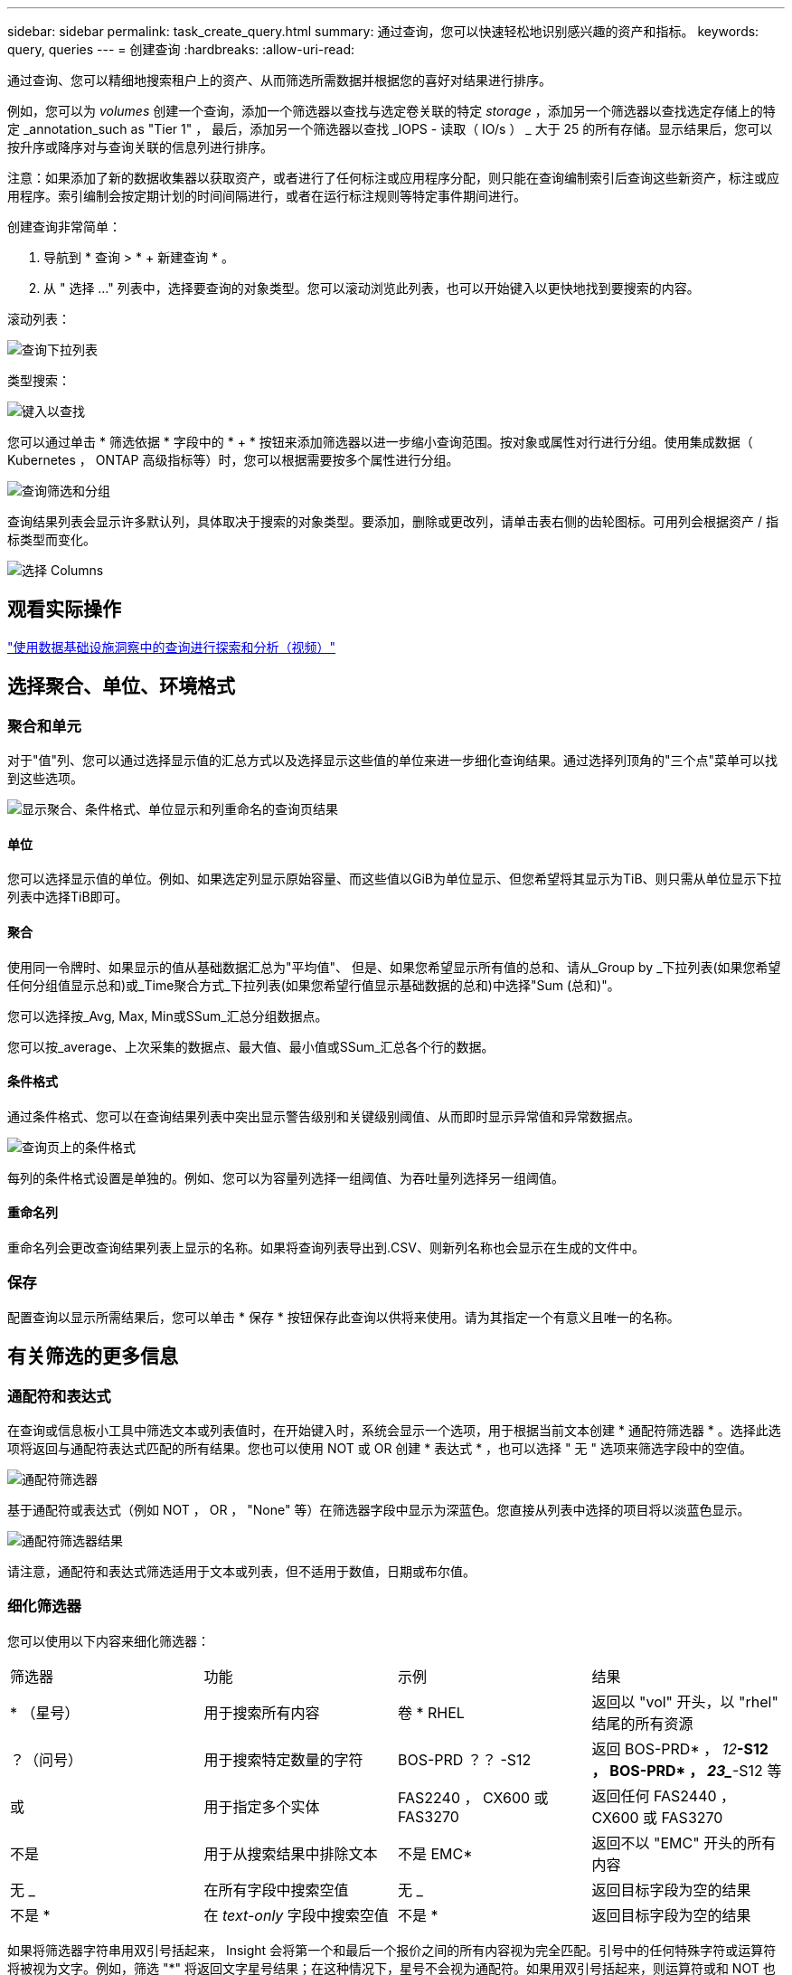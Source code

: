 ---
sidebar: sidebar 
permalink: task_create_query.html 
summary: 通过查询，您可以快速轻松地识别感兴趣的资产和指标。 
keywords: query, queries 
---
= 创建查询
:hardbreaks:
:allow-uri-read: 


[role="lead"]
通过查询、您可以精细地搜索租户上的资产、从而筛选所需数据并根据您的喜好对结果进行排序。

例如，您可以为 _volumes_ 创建一个查询，添加一个筛选器以查找与选定卷关联的特定 _storage_ ，添加另一个筛选器以查找选定存储上的特定 _annotation_such as "Tier 1" ， 最后，添加另一个筛选器以查找 _IOPS - 读取（ IO/s ） _ 大于 25 的所有存储。显示结果后，您可以按升序或降序对与查询关联的信息列进行排序。

注意：如果添加了新的数据收集器以获取资产，或者进行了任何标注或应用程序分配，则只能在查询编制索引后查询这些新资产，标注或应用程序。索引编制会按定期计划的时间间隔进行，或者在运行标注规则等特定事件期间进行。

.创建查询非常简单：
. 导航到 * 查询 > * + 新建查询 * 。
. 从 " 选择 ..." 列表中，选择要查询的对象类型。您可以滚动浏览此列表，也可以开始键入以更快地找到要搜索的内容。


.滚动列表：
image:QueryDrop-DownList.png["查询下拉列表"]

.类型搜索：
image:QueryPageFilter.png["键入以查找"]

您可以通过单击 * 筛选依据 * 字段中的 * + * 按钮来添加筛选器以进一步缩小查询范围。按对象或属性对行进行分组。使用集成数据（ Kubernetes ， ONTAP 高级指标等）时，您可以根据需要按多个属性进行分组。

image:QueryFilterExample.png["查询筛选和分组"]

查询结果列表会显示许多默认列，具体取决于搜索的对象类型。要添加，删除或更改列，请单击表右侧的齿轮图标。可用列会根据资产 / 指标类型而变化。

image:QuerySelectColumns.png["选择 Columns"]



== 观看实际操作

link:https://media.netapp.com/video-detail/d0530e0b-a222-52e7-92b1-dbeeee41b712/explore-and-analyze-with-queries-in-data-infrastructure-insights["使用数据基础设施洞察中的查询进行探索和分析（视频）"]



== 选择聚合、单位、环境格式



=== 聚合和单元

对于"值"列、您可以通过选择显示值的汇总方式以及选择显示这些值的单位来进一步细化查询结果。通过选择列顶角的"三个点"菜单可以找到这些选项。

image:Query_Page_Aggregation_etc.png["显示聚合、条件格式、单位显示和列重命名的查询页结果"]



==== 单位

您可以选择显示值的单位。例如、如果选定列显示原始容量、而这些值以GiB为单位显示、但您希望将其显示为TiB、则只需从单位显示下拉列表中选择TiB即可。



==== 聚合

使用同一令牌时、如果显示的值从基础数据汇总为"平均值"、 但是、如果您希望显示所有值的总和、请从_Group by _下拉列表(如果您希望任何分组值显示总和)或_Time聚合方式_下拉列表(如果您希望行值显示基础数据的总和)中选择"Sum (总和)"。

您可以选择按_Avg, Max, Min或SSum_汇总分组数据点。

您可以按_average、上次采集的数据点、最大值、最小值或SSum_汇总各个行的数据。



==== 条件格式

通过条件格式、您可以在查询结果列表中突出显示警告级别和关键级别阈值、从而即时显示异常值和异常数据点。

image:Query_Page_Conditional_Formatting.png["查询页上的条件格式"]

每列的条件格式设置是单独的。例如、您可以为容量列选择一组阈值、为吞吐量列选择另一组阈值。



==== 重命名列

重命名列会更改查询结果列表上显示的名称。如果将查询列表导出到.CSV、则新列名称也会显示在生成的文件中。



=== 保存

配置查询以显示所需结果后，您可以单击 * 保存 * 按钮保存此查询以供将来使用。请为其指定一个有意义且唯一的名称。



== 有关筛选的更多信息



=== 通配符和表达式

在查询或信息板小工具中筛选文本或列表值时，在开始键入时，系统会显示一个选项，用于根据当前文本创建 * 通配符筛选器 * 。选择此选项将返回与通配符表达式匹配的所有结果。您也可以使用 NOT 或 OR 创建 * 表达式 * ，也可以选择 " 无 " 选项来筛选字段中的空值。

image:Type-Ahead-Example-ingest.png["通配符筛选器"]

基于通配符或表达式（例如 NOT ， OR ， "None" 等）在筛选器字段中显示为深蓝色。您直接从列表中选择的项目将以淡蓝色显示。

image:Type-Ahead-Example-Wildcard-DirectSelect.png["通配符筛选器结果"]

请注意，通配符和表达式筛选适用于文本或列表，但不适用于数值，日期或布尔值。



=== 细化筛选器

您可以使用以下内容来细化筛选器：

|===


| 筛选器 | 功能 | 示例 | 结果 


| * （星号） | 用于搜索所有内容 | 卷 * RHEL | 返回以 "vol" 开头，以 "rhel" 结尾的所有资源 


| ？（问号） | 用于搜索特定数量的字符 | BOS-PRD ？？ -S12 | 返回 BOS-PRD* ， _12_**-S12 ， BOS-PRD* ， _23__**-S12 等 


| 或 | 用于指定多个实体 | FAS2240 ， CX600 或 FAS3270 | 返回任何 FAS2440 ， CX600 或 FAS3270 


| 不是 | 用于从搜索结果中排除文本 | 不是 EMC* | 返回不以 "EMC" 开头的所有内容 


| 无 _ | 在所有字段中搜索空值 | 无 _ | 返回目标字段为空的结果 


| 不是 * | 在 _text-only_ 字段中搜索空值 | 不是 * | 返回目标字段为空的结果 
|===
如果将筛选器字符串用双引号括起来， Insight 会将第一个和最后一个报价之间的所有内容视为完全匹配。引号中的任何特殊字符或运算符将被视为文字。例如，筛选 "*" 将返回文字星号结果；在这种情况下，星号不会视为通配符。如果用双引号括起来，则运算符或和 NOT 也会被视为文字字符串。



=== 过滤布尔值

当过滤布尔值时，您可能会看到以下过滤选项：

* *任何*：这将返回所有结果，包括设置为“是”、“否”或根本没有设置的结果。
* *是*：仅返回“是”的结果。请注意，DII 在大多数表格中均显示“是”作为复选标记。值可以设置为“True”、“On”等；DII 将所有这些都视为“是”。
* *否*：仅返回“否”结果。请注意，DII 在大多数表格中将“否”显示为“X”。值可以设置为“False”、“Off”等；DII 将所有这些都视为“No”。
* *无*：仅返回根本没有设置值的结果。也称为“空”值。




== 既然我有查询结果，我该怎么办？

查询提供了一个简单的位置，用于向资产添加标注或分配应用程序。请注意，您只能为清单资产（磁盘，存储等）分配应用程序或标注。集成指标不能用于标注或应用程序分配。

要将标注或应用程序分配给查询所产生的资产，请使用结果表左侧的复选框列选择资产，然后单击右侧的 * 批量操作 * 按钮。选择要应用于选定资产的所需操作。

image:QueryVolumeBulkActions.png["查询批量操作示例"]



== 标注规则需要查询

如果要配置link:task_create_annotation_rules.html["标注规则"]，则每个规则都必须具有一个基础查询才能使用。但是，如上所述，可以根据需要进行广泛或缩小范围的查询。

